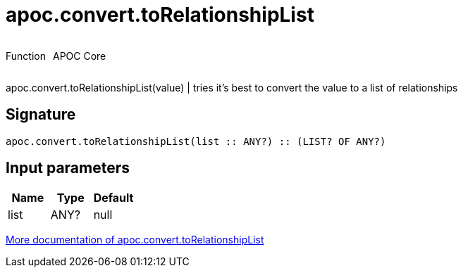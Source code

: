////
This file is generated by DocsTest, so don't change it!
////

= apoc.convert.toRelationshipList
:description: This section contains reference documentation for the apoc.convert.toRelationshipList function.

++++
<div style='display:flex'>
<div class='paragraph type function'><p>Function</p></div>
<div class='paragraph release core' style='margin-left:10px;'><p>APOC Core</p></div>
</div>
++++

[.emphasis]
apoc.convert.toRelationshipList(value) | tries it's best to convert the value to a list of relationships

== Signature

[source]
----
apoc.convert.toRelationshipList(list :: ANY?) :: (LIST? OF ANY?)
----

== Input parameters
[.procedures, opts=header]
|===
| Name | Type | Default 
|list|ANY?|null
|===

xref::data-structures/conversion-functions.adoc[More documentation of apoc.convert.toRelationshipList,role=more information]

